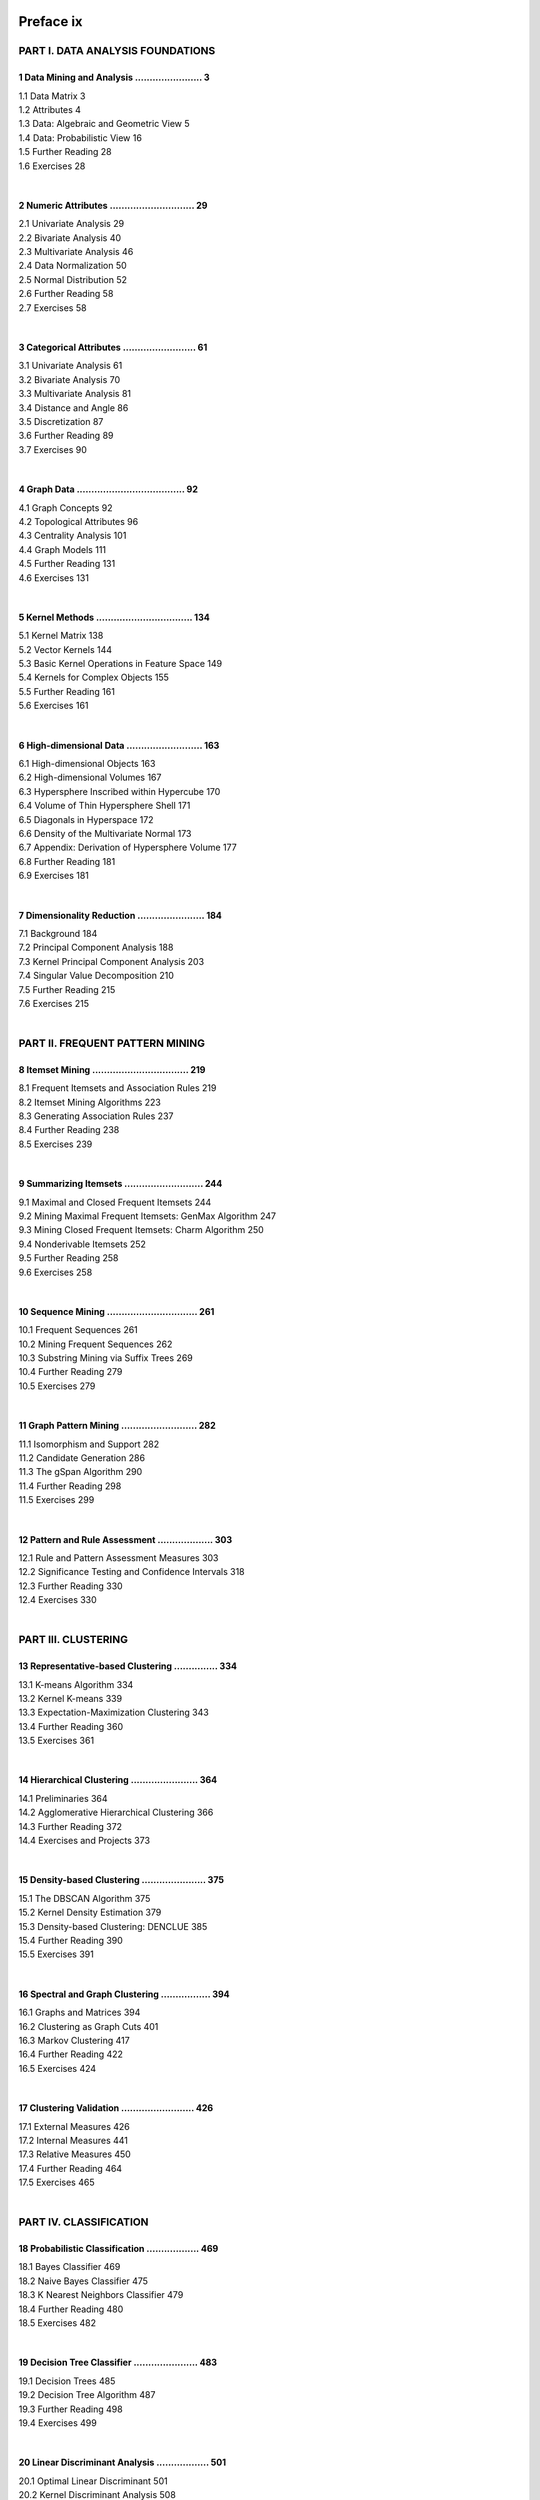 .. title: Table of Contents
.. slug: toc
.. date: 2020-07-08 16:30:54 UTC-04:00
.. tags: 
.. category: 
.. link: 
.. description: 
.. type: text


Preface ix
----------

PART I. DATA ANALYSIS FOUNDATIONS
=================================

1 Data Mining and Analysis ....................... 3
~~~~~~~~~~~~~~~~~~~~~~~~~~~~~~~~~~~~~~~~~~~~~~~~~~~~
| 1.1 Data Matrix 3
| 1.2 Attributes 4
| 1.3 Data: Algebraic and Geometric View 5
| 1.4 Data: Probabilistic View 16
| 1.5 Further Reading 28
| 1.6 Exercises 28
|

2 Numeric Attributes ............................. 29
~~~~~~~~~~~~~~~~~~~~~~~~~~~~~~~~~~~~~~~~~~~~~~~~~~~~~
| 2.1 Univariate Analysis 29
| 2.2 Bivariate Analysis 40
| 2.3 Multivariate Analysis 46
| 2.4 Data Normalization 50
| 2.5 Normal Distribution 52
| 2.6 Further Reading 58
| 2.7 Exercises 58
|

3 Categorical Attributes ......................... 61
~~~~~~~~~~~~~~~~~~~~~~~~~~~~~~~~~~~~~~~~~~~~~~~~~~~~~
| 3.1 Univariate Analysis 61
| 3.2 Bivariate Analysis 70
| 3.3 Multivariate Analysis 81
| 3.4 Distance and Angle 86
| 3.5 Discretization 87
| 3.6 Further Reading 89
| 3.7 Exercises 90
|

4 Graph Data ..................................... 92
~~~~~~~~~~~~~~~~~~~~~~~~~~~~~~~~~~~~~~~~~~~~~~~~~~~~~
| 4.1 Graph Concepts 92
| 4.2 Topological Attributes 96
| 4.3 Centrality Analysis 101
| 4.4 Graph Models 111
| 4.5 Further Reading 131
| 4.6 Exercises 131
|

5 Kernel Methods ................................. 134
~~~~~~~~~~~~~~~~~~~~~~~~~~~~~~~~~~~~~~~~~~~~~~~~~~~~~~
| 5.1 Kernel Matrix 138
| 5.2 Vector Kernels 144
| 5.3 Basic Kernel Operations in Feature Space 149
| 5.4 Kernels for Complex Objects 155
| 5.5 Further Reading 161
| 5.6 Exercises 161
|

6 High-dimensional Data .......................... 163
~~~~~~~~~~~~~~~~~~~~~~~~~~~~~~~~~~~~~~~~~~~~~~~~~~~~~~
| 6.1 High-dimensional Objects 163
| 6.2 High-dimensional Volumes 167
| 6.3 Hypersphere Inscribed within Hypercube 170
| 6.4 Volume of Thin Hypersphere Shell 171
| 6.5 Diagonals in Hyperspace 172
| 6.6 Density of the Multivariate Normal 173
| 6.7 Appendix: Derivation of Hypersphere Volume 177
| 6.8 Further Reading 181
| 6.9 Exercises 181
|

7 Dimensionality Reduction ....................... 184
~~~~~~~~~~~~~~~~~~~~~~~~~~~~~~~~~~~~~~~~~~~~~~~~~~~~~~
| 7.1 Background 184
| 7.2 Principal Component Analysis 188
| 7.3 Kernel Principal Component Analysis 203
| 7.4 Singular Value Decomposition 210
| 7.5 Further Reading 215
| 7.6 Exercises 215
|

PART II. FREQUENT PATTERN MINING
================================

8 Itemset Mining ................................. 219
~~~~~~~~~~~~~~~~~~~~~~~~~~~~~~~~~~~~~~~~~~~~~~~~~~~~~~
| 8.1 Frequent Itemsets and Association Rules 219
| 8.2 Itemset Mining Algorithms 223
| 8.3 Generating Association Rules 237
| 8.4 Further Reading 238
| 8.5 Exercises 239
| 

9 Summarizing Itemsets ........................... 244
~~~~~~~~~~~~~~~~~~~~~~~~~~~~~~~~~~~~~~~~~~~~~~~~~~~~~~
| 9.1 Maximal and Closed Frequent Itemsets 244
| 9.2 Mining Maximal Frequent Itemsets: GenMax Algorithm 247
| 9.3 Mining Closed Frequent Itemsets: Charm Algorithm 250
| 9.4 Nonderivable Itemsets 252
| 9.5 Further Reading 258
| 9.6 Exercises 258
| 

10 Sequence Mining ............................... 261
~~~~~~~~~~~~~~~~~~~~~~~~~~~~~~~~~~~~~~~~~~~~~~~~~~~~~~
| 10.1 Frequent Sequences 261
| 10.2 Mining Frequent Sequences 262
| 10.3 Substring Mining via Suffix Trees 269
| 10.4 Further Reading 279
| 10.5 Exercises 279
|

11 Graph Pattern Mining .......................... 282
~~~~~~~~~~~~~~~~~~~~~~~~~~~~~~~~~~~~~~~~~~~~~~~~~~~~~~
| 11.1 Isomorphism and Support 282
| 11.2 Candidate Generation 286
| 11.3 The gSpan Algorithm 290
| 11.4 Further Reading 298
| 11.5 Exercises 299
| 

12 Pattern and Rule Assessment ................... 303
~~~~~~~~~~~~~~~~~~~~~~~~~~~~~~~~~~~~~~~~~~~~~~~~~~~~~~
| 12.1 Rule and Pattern Assessment Measures 303
| 12.2 Significance Testing and Confidence Intervals 318
| 12.3 Further Reading 330
| 12.4 Exercises 330
| 

PART III. CLUSTERING
====================

13 Representative-based Clustering ............... 334
~~~~~~~~~~~~~~~~~~~~~~~~~~~~~~~~~~~~~~~~~~~~~~~~~~~~~~
| 13.1 K-means Algorithm 334
| 13.2 Kernel K-means 339
| 13.3 Expectation-Maximization Clustering 343
| 13.4 Further Reading 360
| 13.5 Exercises 361
| 

14 Hierarchical Clustering ....................... 364
~~~~~~~~~~~~~~~~~~~~~~~~~~~~~~~~~~~~~~~~~~~~~~~~~~~~~~
| 14.1 Preliminaries 364
| 14.2 Agglomerative Hierarchical Clustering 366
| 14.3 Further Reading 372
| 14.4 Exercises and Projects 373
|

15 Density-based Clustering ...................... 375
~~~~~~~~~~~~~~~~~~~~~~~~~~~~~~~~~~~~~~~~~~~~~~~~~~~~~~
| 15.1 The DBSCAN Algorithm 375
| 15.2 Kernel Density Estimation 379
| 15.3 Density-based Clustering: DENCLUE 385
| 15.4 Further Reading 390
| 15.5 Exercises 391
|

16 Spectral and Graph Clustering ................. 394
~~~~~~~~~~~~~~~~~~~~~~~~~~~~~~~~~~~~~~~~~~~~~~~~~~~~~~
| 16.1 Graphs and Matrices 394
| 16.2 Clustering as Graph Cuts 401
| 16.3 Markov Clustering 417
| 16.4 Further Reading 422
| 16.5 Exercises 424
|

17 Clustering Validation ......................... 426
~~~~~~~~~~~~~~~~~~~~~~~~~~~~~~~~~~~~~~~~~~~~~~~~~~~~~~
| 17.1 External Measures 426
| 17.2 Internal Measures 441 
| 17.3 Relative Measures 450 
| 17.4 Further Reading 464
| 17.5 Exercises 465
| 

PART IV. CLASSIFICATION
=======================

18 Probabilistic Classification .................. 469
~~~~~~~~~~~~~~~~~~~~~~~~~~~~~~~~~~~~~~~~~~~~~~~~~~~~~~
| 18.1 Bayes Classifier 469
| 18.2 Naive Bayes Classifier 475
| 18.3 K Nearest Neighbors Classifier 479
| 18.4 Further Reading 480
| 18.5 Exercises 482
| 

19 Decision Tree Classifier ...................... 483
~~~~~~~~~~~~~~~~~~~~~~~~~~~~~~~~~~~~~~~~~~~~~~~~~~~~~~
| 19.1 Decision Trees 485
| 19.2 Decision Tree Algorithm 487
| 19.3 Further Reading 498
| 19.4 Exercises 499
| 

20 Linear Discriminant Analysis .................. 501
~~~~~~~~~~~~~~~~~~~~~~~~~~~~~~~~~~~~~~~~~~~~~~~~~~~~~~
| 20.1 Optimal Linear Discriminant 501
| 20.2 Kernel Discriminant Analysis 508
| 20.3 Further Reading 515
| 20.4 Exercises 515
| 

21 Support Vector Machines ....................... 517
~~~~~~~~~~~~~~~~~~~~~~~~~~~~~~~~~~~~~~~~~~~~~~~~~~~~~~
| 21.1 Support Vectors and Margins 517
| 21.2 SVM: Linear and Separable Case 523
| 21.3 Soft Margin SVM: Linear and Nonseparable Case 527
| 21.4 Kernel SVM: Nonlinear Case 533
| 21.5 SVM Training: Stochastic Gradient Ascent 537
| 21.6 Further Reading 543
| 21.7 Exercises 544
| 

22 Classification Assessment ..................... 546
~~~~~~~~~~~~~~~~~~~~~~~~~~~~~~~~~~~~~~~~~~~~~~~~~~~~~~
| 22.1 Classification Performance Measures 546
| 22.2 Classifier Evaluation 560
| 22.3 Bias-Variance Decomposition 570
| 22.4 Ensemble Classifiers 574
| 22.5 Further Reading 584
| 22.6 Exercises 585
| 

PART V. REGRESSION
==================

23 Linear Regression ............................. 589
~~~~~~~~~~~~~~~~~~~~~~~~~~~~~~~~~~~~~~~~~~~~~~~~~~~~~~
| 23.1 Linear Regression Model  589
| 23.2 Bivariate Regression 590
| 23.3 Multiple Regression 596
| 23.4 Ridge Regression 606
| 23.5 Kernel Regression 611
| 23.6 L1 Regression: Lasso 615
| 23.7 Further Reading 621

24 Logistic Regression ........................... 623
~~~~~~~~~~~~~~~~~~~~~~~~~~~~~~~~~~~~~~~~~~~~~~~~~~~~~~
| 24.1 Binary Logistic Regression 623
| 24.2 Multiclass Logistic Regression 630
| 24.3 Further Reading 635
| 24.4 Exercises 635
| 

25 Neural Networks ............................... 637
~~~~~~~~~~~~~~~~~~~~~~~~~~~~~~~~~~~~~~~~~~~~~~~~~~~~~~
| 25.1 Artificial Neuron: Activation Functions 637
| 25.2 Neural Networks: Regression and Classification 642
| 25.3 Multilayer Perceptron: One Hidden Layer 648
| 25.4 Deep Multilayer Perceptrons 660
| 25.5 Further Reading 670
| 25.6 Exercises 670
| 

26 Deep Learning ................................. 672
~~~~~~~~~~~~~~~~~~~~~~~~~~~~~~~~~~~~~~~~~~~~~~~~~~~~~~
| 26.1 Recurrent Neural Networks 672
| 26.2 Gated RNNS: Long Short-Term Memory Networks 682
| 26.3 Convolutional Neural Networks 694
| 26.4 Regularization 712
| 26.5 Further Reading 717
| 26.6 Exercises 718
| 

27 Regression Evaluation ......................... 720
~~~~~~~~~~~~~~~~~~~~~~~~~~~~~~~~~~~~~~~~~~~~~~~~~~~~~~
| 27.1 Univariate Regression 721
| 27.2 Multiple Regression 735
| 27.3 Further Reading 752
| 27.4 Exercises 752
|

Index 755
---------
